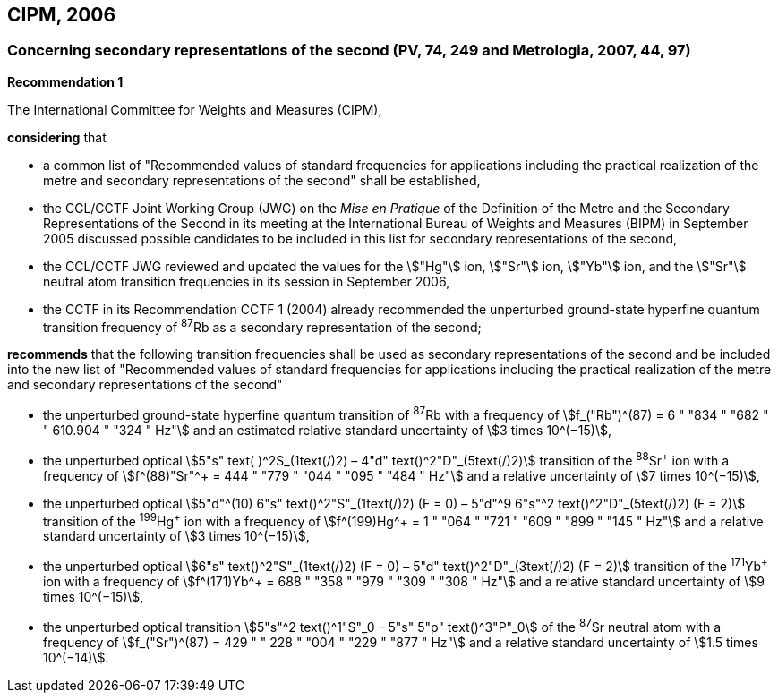 == CIPM, 2006

=== Concerning secondary representations of the second (PV, 74, 249 and Metrologia, 2007, 44, 97)

[align=center]
*Recommendation 1*

The International Committee for Weights and Measures (CIPM),

*considering* that

* a common list of "Recommended values of standard frequencies for applications including the practical realization of the metre and secondary representations of the second" shall be established,
* the CCL/CCTF Joint Working Group (JWG) on the _Mise en Pratique_ of the Definition of the Metre and the Secondary Representations of the Second in its meeting at the International Bureau of Weights and Measures (BIPM) in September 2005 discussed possible candidates to be included in this list for secondary representations of the second,
* the CCL/CCTF JWG reviewed and updated the values for the stem:["Hg"] ion, stem:["Sr"] ion, stem:["Yb"] ion, and the stem:["Sr"] neutral atom transition frequencies in its session in September 2006,
* the CCTF in its Recommendation CCTF 1 (2004) already recommended the unperturbed ground-state hyperfine quantum transition frequency of ^87^Rb as a secondary representation of the second;

*recommends* that the following transition frequencies shall be used as secondary representations of the second and be included into the new list of "Recommended values of standard frequencies for applications including the practical realization of the metre and secondary representations of the second"

* the unperturbed ground-state hyperfine quantum transition of ^87^Rb with a frequency of stem:[f_("Rb")^(87) = 6 " "834 " "682 " " 610.904 " "324 " Hz"] and an estimated relative standard uncertainty of stem:[3 times 10^(−15)], 
* the unperturbed optical stem:[5"s" text( )^2S_(1text(/)2) – 4"d" text()^2"D"_(5text(/)2)] transition of the ^88^Sr^\+^ ion with a frequency of stem:[f^(88)"Sr"^+ = 444 " "779 " "044 " "095 " "484 " Hz"] and a relative uncertainty of stem:[7 times 10^(−15)],
* the unperturbed optical stem:[5"d"^(10) 6"s" text()^2"S"_(1text(/)2) (F = 0) – 5"d"^9 6"s"^2 text()^2"D"_(5text(/)2) (F = 2)] transition of the ^199^Hg^\+^ ion with a frequency of stem:[f^(199)Hg^+ = 1 " "064 " "721 " "609 " "899 " "145 " Hz"] and a relative standard uncertainty of stem:[3 times 10^(−15)],
* the unperturbed optical stem:[6"s" text()^2"S"_(1text(/)2) (F = 0) – 5"d" text()^2"D"_(3text(/)2) (F = 2)] transition of the ^171^Yb^\+^ ion with a frequency of stem:[f^(171)Yb^+ = 688 " "358 " "979 " "309 " "308 " Hz"] and a relative standard uncertainty of stem:[9 times 10^(−15)],
* the unperturbed optical transition stem:[5"s"^2 text()^1"S"_0 – 5"s" 5"p" text()^3"P"_0] of the ^87^Sr neutral atom with a frequency of stem:[f_("Sr")^(87) = 429 " " 228 " "004 " "229 " "877 " Hz"] and a relative standard uncertainty of stem:[1.5 times 10^(−14)].